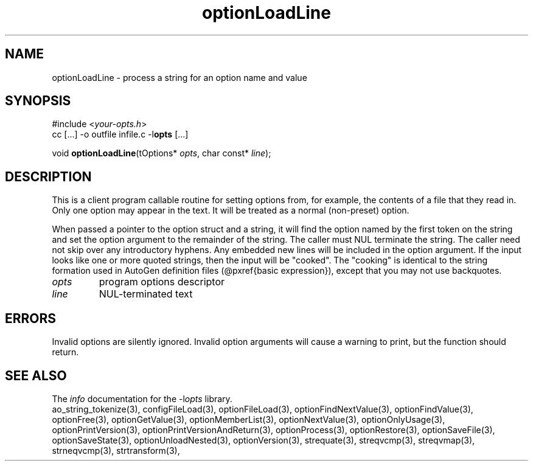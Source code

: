 .TH optionLoadLine 3 2014-08-30 "" "Programmer's Manual"
.\"  DO NOT EDIT THIS FILE   (optionLoadLine.3)
.\"
.\"  It has been AutoGen-ed
.\"  From the definitions    ./funcs.def
.\"  and the template file   agman3.tpl
.SH NAME
optionLoadLine - process a string for an option name and value
.sp 1
.SH SYNOPSIS

#include <\fIyour-opts.h\fP>
.br
cc [...] -o outfile infile.c -l\fBopts\fP [...]
.sp 1
void \fBoptionLoadLine\fP(tOptions* \fIopts\fP, char const* \fIline\fP);
.sp 1
.SH DESCRIPTION
This is a client program callable routine for setting options from, for
example, the contents of a file that they read in.  Only one option may
appear in the text.  It will be treated as a normal (non-preset) option.

When passed a pointer to the option struct and a string, it will find
the option named by the first token on the string and set the option
argument to the remainder of the string.  The caller must NUL terminate
the string.  The caller need not skip over any introductory hyphens.
Any embedded new lines will be included in the option
argument.  If the input looks like one or more quoted strings, then the
input will be "cooked".  The "cooking" is identical to the string
formation used in AutoGen definition files (@pxref{basic expression}),
except that you may not use backquotes.
.TP
.IR opts
program options descriptor
.TP
.IR line
NUL-terminated text
.sp 1
.SH ERRORS
Invalid options are silently ignored.  Invalid option arguments
will cause a warning to print, but the function should return.
.SH SEE ALSO
The \fIinfo\fP documentation for the -l\fIopts\fP library.
.br
ao_string_tokenize(3), configFileLoad(3), optionFileLoad(3), optionFindNextValue(3), optionFindValue(3), optionFree(3), optionGetValue(3), optionMemberList(3), optionNextValue(3), optionOnlyUsage(3), optionPrintVersion(3), optionPrintVersionAndReturn(3), optionProcess(3), optionRestore(3), optionSaveFile(3), optionSaveState(3), optionUnloadNested(3), optionVersion(3), strequate(3), streqvcmp(3), streqvmap(3), strneqvcmp(3), strtransform(3),
